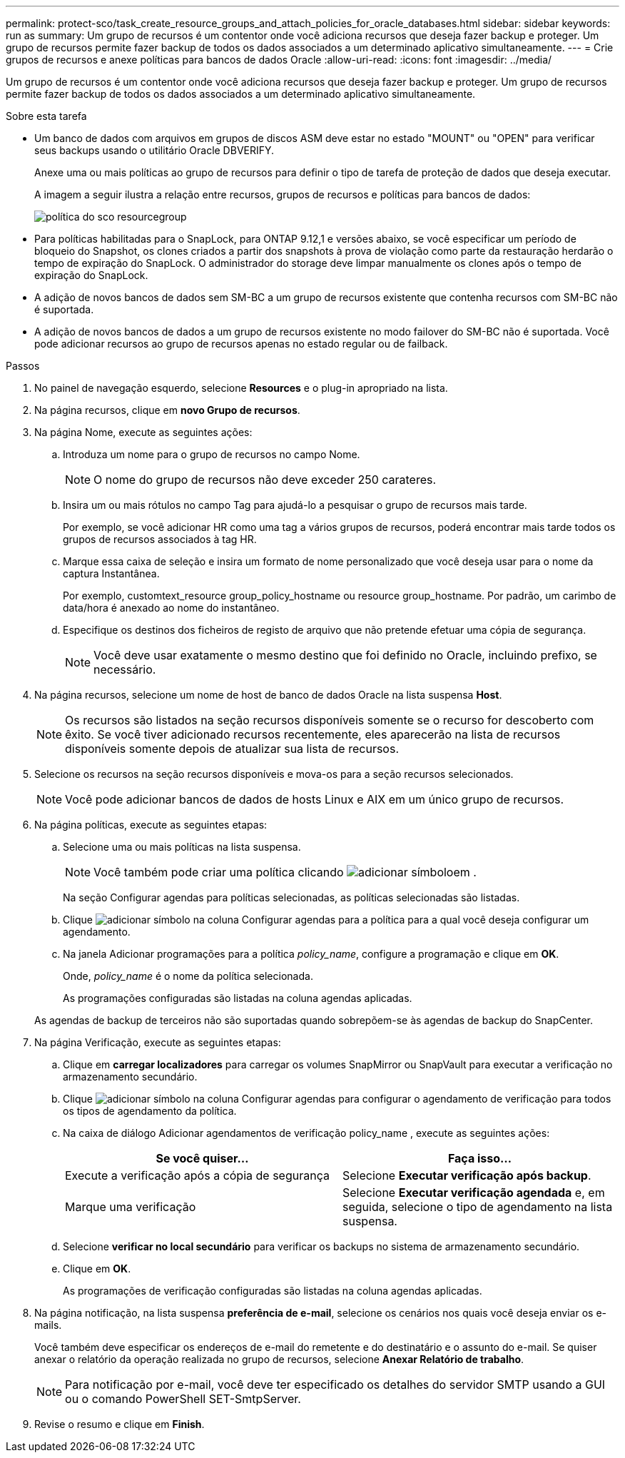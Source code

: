 ---
permalink: protect-sco/task_create_resource_groups_and_attach_policies_for_oracle_databases.html 
sidebar: sidebar 
keywords: run as 
summary: Um grupo de recursos é um contentor onde você adiciona recursos que deseja fazer backup e proteger. Um grupo de recursos permite fazer backup de todos os dados associados a um determinado aplicativo simultaneamente. 
---
= Crie grupos de recursos e anexe políticas para bancos de dados Oracle
:allow-uri-read: 
:icons: font
:imagesdir: ../media/


[role="lead"]
Um grupo de recursos é um contentor onde você adiciona recursos que deseja fazer backup e proteger. Um grupo de recursos permite fazer backup de todos os dados associados a um determinado aplicativo simultaneamente.

.Sobre esta tarefa
* Um banco de dados com arquivos em grupos de discos ASM deve estar no estado "MOUNT" ou "OPEN" para verificar seus backups usando o utilitário Oracle DBVERIFY.
+
Anexe uma ou mais políticas ao grupo de recursos para definir o tipo de tarefa de proteção de dados que deseja executar.

+
A imagem a seguir ilustra a relação entre recursos, grupos de recursos e políticas para bancos de dados:

+
image::../media/sco_resourcegroup_policy.gif[política do sco resourcegroup]

* Para políticas habilitadas para o SnapLock, para ONTAP 9.12,1 e versões abaixo, se você especificar um período de bloqueio do Snapshot, os clones criados a partir dos snapshots à prova de violação como parte da restauração herdarão o tempo de expiração do SnapLock. O administrador do storage deve limpar manualmente os clones após o tempo de expiração do SnapLock.
* A adição de novos bancos de dados sem SM-BC a um grupo de recursos existente que contenha recursos com SM-BC não é suportada.
* A adição de novos bancos de dados a um grupo de recursos existente no modo failover do SM-BC não é suportada. Você pode adicionar recursos ao grupo de recursos apenas no estado regular ou de failback.


.Passos
. No painel de navegação esquerdo, selecione *Resources* e o plug-in apropriado na lista.
. Na página recursos, clique em *novo Grupo de recursos*.
. Na página Nome, execute as seguintes ações:
+
.. Introduza um nome para o grupo de recursos no campo Nome.
+

NOTE: O nome do grupo de recursos não deve exceder 250 carateres.

.. Insira um ou mais rótulos no campo Tag para ajudá-lo a pesquisar o grupo de recursos mais tarde.
+
Por exemplo, se você adicionar HR como uma tag a vários grupos de recursos, poderá encontrar mais tarde todos os grupos de recursos associados à tag HR.

.. Marque essa caixa de seleção e insira um formato de nome personalizado que você deseja usar para o nome da captura Instantânea.
+
Por exemplo, customtext_resource group_policy_hostname ou resource group_hostname. Por padrão, um carimbo de data/hora é anexado ao nome do instantâneo.

.. Especifique os destinos dos ficheiros de registo de arquivo que não pretende efetuar uma cópia de segurança.
+

NOTE: Você deve usar exatamente o mesmo destino que foi definido no Oracle, incluindo prefixo, se necessário.



. Na página recursos, selecione um nome de host de banco de dados Oracle na lista suspensa *Host*.
+

NOTE: Os recursos são listados na seção recursos disponíveis somente se o recurso for descoberto com êxito. Se você tiver adicionado recursos recentemente, eles aparecerão na lista de recursos disponíveis somente depois de atualizar sua lista de recursos.

. Selecione os recursos na seção recursos disponíveis e mova-os para a seção recursos selecionados.
+

NOTE: Você pode adicionar bancos de dados de hosts Linux e AIX em um único grupo de recursos.

. Na página políticas, execute as seguintes etapas:
+
.. Selecione uma ou mais políticas na lista suspensa.
+

NOTE: Você também pode criar uma política clicando image:../media/add_policy_from_resourcegroup.gif["adicionar símbolo"]em .

+
Na seção Configurar agendas para políticas selecionadas, as políticas selecionadas são listadas.

.. Clique image:../media/add_policy_from_resourcegroup.gif["adicionar símbolo"] na coluna Configurar agendas para a política para a qual você deseja configurar um agendamento.
.. Na janela Adicionar programações para a política _policy_name_, configure a programação e clique em *OK*.
+
Onde, _policy_name_ é o nome da política selecionada.

+
As programações configuradas são listadas na coluna agendas aplicadas.



+
As agendas de backup de terceiros não são suportadas quando sobrepõem-se às agendas de backup do SnapCenter.

. Na página Verificação, execute as seguintes etapas:
+
.. Clique em *carregar localizadores* para carregar os volumes SnapMirror ou SnapVault para executar a verificação no armazenamento secundário.
.. Clique image:../media/add_policy_from_resourcegroup.gif["adicionar símbolo"] na coluna Configurar agendas para configurar o agendamento de verificação para todos os tipos de agendamento da política.
.. Na caixa de diálogo Adicionar agendamentos de verificação policy_name , execute as seguintes ações:
+
|===
| Se você quiser... | Faça isso... 


 a| 
Execute a verificação após a cópia de segurança
 a| 
Selecione *Executar verificação após backup*.



 a| 
Marque uma verificação
 a| 
Selecione *Executar verificação agendada* e, em seguida, selecione o tipo de agendamento na lista suspensa.

|===
.. Selecione *verificar no local secundário* para verificar os backups no sistema de armazenamento secundário.
.. Clique em *OK*.
+
As programações de verificação configuradas são listadas na coluna agendas aplicadas.



. Na página notificação, na lista suspensa *preferência de e-mail*, selecione os cenários nos quais você deseja enviar os e-mails.
+
Você também deve especificar os endereços de e-mail do remetente e do destinatário e o assunto do e-mail. Se quiser anexar o relatório da operação realizada no grupo de recursos, selecione *Anexar Relatório de trabalho*.

+

NOTE: Para notificação por e-mail, você deve ter especificado os detalhes do servidor SMTP usando a GUI ou o comando PowerShell SET-SmtpServer.

. Revise o resumo e clique em *Finish*.

